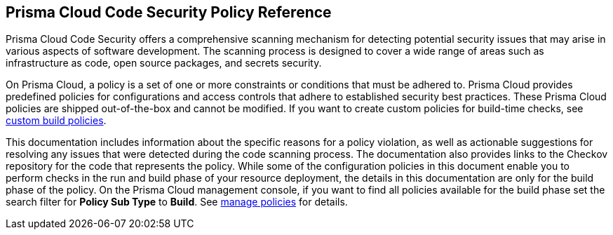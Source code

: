 == Prisma Cloud Code Security Policy Reference

Prisma Cloud Code Security offers a comprehensive scanning mechanism for detecting potential security issues that may arise in various aspects of software development. The scanning process is designed to cover a wide range of areas such as infrastructure as code, open source packages, and secrets security.

On Prisma Cloud, a policy is a set of one or more constraints or conditions that must be adhered to. Prisma Cloud provides predefined policies for configurations and access controls that adhere to established security best practices. These Prisma Cloud policies are shipped out-of-the-box and cannot be modified.
If you want to create custom policies for build-time checks, see https://docs.paloaltonetworks.com/prisma/prisma-cloud/prisma-cloud-admin-code-security/scan-monitor/custom-build-policies[custom build policies].

This documentation includes information about the specific reasons for a policy violation, as well as actionable suggestions for resolving any issues that were detected during the code scanning process. The documentation also provides links to the Checkov repository for the code that represents the policy.
While some of the configuration policies in this document enable you to perform checks in the run and build phase of your resource deployment, the details in this documentation are only for the build phase of the policy.
On the Prisma Cloud management console, if you want to find all policies available for the build phase set the search filter for *Policy Sub Type* to *Build*. See https://docs.paloaltonetworks.com/prisma/prisma-cloud/prisma-cloud-admin/prisma-cloud-policies/manage-prisma-cloud-policies.html[manage policies] for details.
